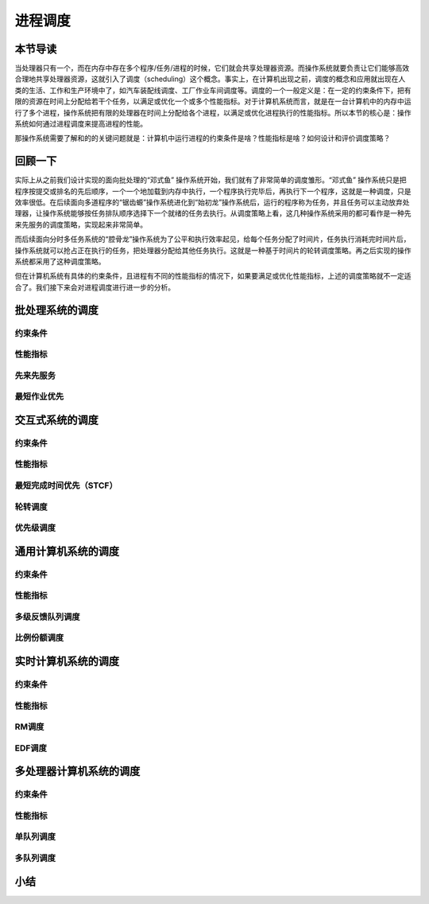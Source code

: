 进程调度
============================================


本节导读
--------------------------------------------

当处理器只有一个，而在内存中存在多个程序/任务/进程的时候，它们就会共享处理器资源。而操作系统就要负责让它们能够高效合理地共享处理器资源，这就引入了调度（scheduling）这个概念。事实上，在计算机出现之前，调度的概念和应用就出现在人类的生活、工作和生产环境中了，如汽车装配线调度、工厂作业车间调度等。调度的一个一般定义是：在一定的约束条件下，把有限的资源在时间上分配给若干个任务，以满足或优化一个或多个性能指标。对于计算机系统而言，就是在一台计算机中的内存中运行了多个进程，操作系统把有限的处理器在时间上分配给各个进程，以满足或优化进程执行的性能指标。所以本节的核心是：操作系统如何通过进程调度来提高进程的性能。

那操作系统需要了解和的的关键问题就是：计算机中运行进程的约束条件是啥？性能指标是啥？如何设计和评价调度策略？


回顾一下
---------------------------------------------

实际上从之前我们设计实现的面向批处理的“邓式鱼” 操作系统开始，我们就有了非常简单的调度雏形。“邓式鱼” 操作系统只是把程序按提交或排名的先后顺序，一个一个地加载到内存中执行，一个程序执行完毕后，再执行下一个程序，这就是一种调度，只是效率很低。在后续面向多道程序的“锯齿螈”操作系统进化到“始初龙”操作系统后，运行的程序称为任务，并且任务可以主动放弃处理器，让操作系统能够按任务排队顺序选择下一个就绪的任务去执行。从调度策略上看，这几种操作系统采用的都可看作是一种先来先服务的调度策略，实现起来非常简单。

而后续面向分时多任务系统的“腔骨龙”操作系统为了公平和执行效率起见，给每个任务分配了时间片，任务执行消耗完时间片后，操作系统就可以抢占正在执行的任务，把处理器分配给其他任务执行。这就是一种基于时间片的轮转调度策略。再之后实现的操作系统都采用了这种调度策略。

但在计算机系统有具体的约束条件，且进程有不同的性能指标的情况下，如果要满足或优化性能指标，上述的调度策略就不一定适合了。我们接下来会对进程调度进行进一步的分析。 		



批处理系统的调度
----------------------------------

约束条件
~~~~~~~~~~~~~~~~~~~~~~~~~~~~~~~~~~

性能指标
~~~~~~~~~~~~~~~~~~~~~~~~~~~~~~~~~~

先来先服务
~~~~~~~~~~~~~~~~~~~~~~~~~~~~~~~~~~

最短作业优先
~~~~~~~~~~~~~~~~~~~~~~~~~~~~~~~~~~

交互式系统的调度
----------------------------------

约束条件
~~~~~~~~~~~~~~~~~~~~~~~~~~~~~~~~~~

性能指标
~~~~~~~~~~~~~~~~~~~~~~~~~~~~~~~~~~

最短完成时间优先（STCF）
~~~~~~~~~~~~~~~~~~~~~~~~~~~~~~~~~~

轮转调度
~~~~~~~~~~~~~~~~~~~~~~~~~~~~~~~~~~

优先级调度
~~~~~~~~~~~~~~~~~~~~~~~~~~~~~~~~~~

通用计算机系统的调度
----------------------------------

约束条件
~~~~~~~~~~~~~~~~~~~~~~~~~~~~~~~~~~

性能指标
~~~~~~~~~~~~~~~~~~~~~~~~~~~~~~~~~~

多级反馈队列调度
~~~~~~~~~~~~~~~~~~~~~~~~~~~~~~~~~~

比例份额调度
~~~~~~~~~~~~~~~~~~~~~~~~~~~~~~~~~~

实时计算机系统的调度
----------------------------------

约束条件
~~~~~~~~~~~~~~~~~~~~~~~~~~~~~~~~~~

性能指标
~~~~~~~~~~~~~~~~~~~~~~~~~~~~~~~~~~

RM调度
~~~~~~~~~~~~~~~~~~~~~~~~~~~~~~~~~~

EDF调度
~~~~~~~~~~~~~~~~~~~~~~~~~~~~~~~~~~

多处理器计算机系统的调度
----------------------------------

约束条件
~~~~~~~~~~~~~~~~~~~~~~~~~~~~~~~~~~

性能指标
~~~~~~~~~~~~~~~~~~~~~~~~~~~~~~~~~~

单队列调度
~~~~~~~~~~~~~~~~~~~~~~~~~~~~~~~~~~

多队列调度
~~~~~~~~~~~~~~~~~~~~~~~~~~~~~~~~~~


小结
----------------------------------



